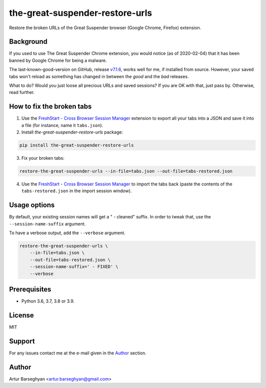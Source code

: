 ================================
the-great-suspender-restore-urls
================================

Restore the broken URLs of the Great Suspender browser (Google Chrome, Firefox)
extension.

Background
==========

If you used to use The Great Suspender Chrome extension, you would notice (as 
of 2020-02-04) that it has been banned by Google Chrome for being a malware.

The last-known-good-version on GitHub, release `v7.1.6 <https://github.com/greatsuspender/thegreatsuspender/releases/tag/v7.1.6>`__,
works well for me, if installed from source. However, your saved
tabs won't reload as something has changed in between the `good` and the `bad`
releases.

What to do? Would you just loose all precious URLs and saved sessions? If you 
are OK with that, just pass by. Otherwise, read further.

How to fix the broken tabs
==========================

1. Use the `FreshStart - Cross Browser Session Manager <https://chrome.google.com/webstore/detail/freshstart-cross-browser/nmidkjogcjnnlfimjcedenagjfacpobb>`__
   extension to export all your tabs into a JSON and save it into a file (for
   instance, name it ``tabs.json``).

2. Install `the-great-suspender-restore-urls` package:

.. code-block:: sh

  pip install the-great-suspender-restore-urls

3. Fix your broken tabs:

.. code-block:: sh

    restore-the-great-suspender-urls --in-file=tabs.json --out-file=tabs-restored.json

4. Use the `FreshStart - Cross Browser Session Manager <https://chrome.google.com/webstore/detail/freshstart-cross-browser/nmidkjogcjnnlfimjcedenagjfacpobb>`__
   to import the tabs back (paste the contents of the ``tabs-restored.json``
   in the import session window).

Usage options
=============

By default, your existing session names will get a " - cleaned" suffix.
In order to tweak that, use the ``--session-name-suffix`` argument.

To have a verbose output, add the ``--verbose`` argument.

.. code-block:: sh

    restore-the-great-suspender-urls \
        --in-file=tabs.json \
        --out-file=tabs-restored.json \
        --session-name-suffix=' - FIXED' \
        --verbose

Prerequisites
=============

- Python 3.6, 3.7, 3.8 or 3.9.

License
=======

MIT

Support
=======

For any issues contact me at the e-mail given in the `Author`_ section.

Author
======

Artur Barseghyan <artur.barseghyan@gmail.com>
